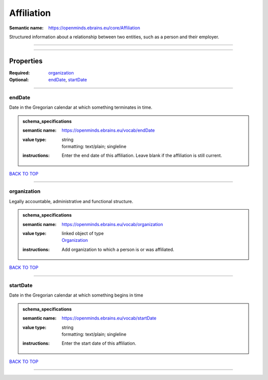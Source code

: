 ###########
Affiliation
###########

:Semantic name: https://openminds.ebrains.eu/core/Affiliation

Structured information about a relationship between two entities, such as a person and their employer.


------------

------------

Properties
##########

:Required: `organization <organization_heading_>`_
:Optional: `endDate <endDate_heading_>`_, `startDate <startDate_heading_>`_

------------

.. _endDate_heading:

*******
endDate
*******

Date in the Gregorian calendar at which something terminates in time.

.. admonition:: schema_specifications

   :semantic name: https://openminds.ebrains.eu/vocab/endDate
   :value type: | string
                | formatting: text/plain; singleline
   :instructions: Enter the end date of this affiliation. Leave blank if the affiliation is still current.

`BACK TO TOP <Affiliation_>`_

------------

.. _organization_heading:

************
organization
************

Legally accountable, administrative and functional structure.

.. admonition:: schema_specifications

   :semantic name: https://openminds.ebrains.eu/vocab/organization
   :value type: | linked object of type
                | `Organization <https://openminds-documentation.readthedocs.io/en/v2.0/schema_specifications/core/actors/organization.html>`_
   :instructions: Add organization to which a person is or was affiliated.

`BACK TO TOP <Affiliation_>`_

------------

.. _startDate_heading:

*********
startDate
*********

Date in the Gregorian calendar at which something begins in time

.. admonition:: schema_specifications

   :semantic name: https://openminds.ebrains.eu/vocab/startDate
   :value type: | string
                | formatting: text/plain; singleline
   :instructions: Enter the start date of this affiliation.

`BACK TO TOP <Affiliation_>`_

------------

